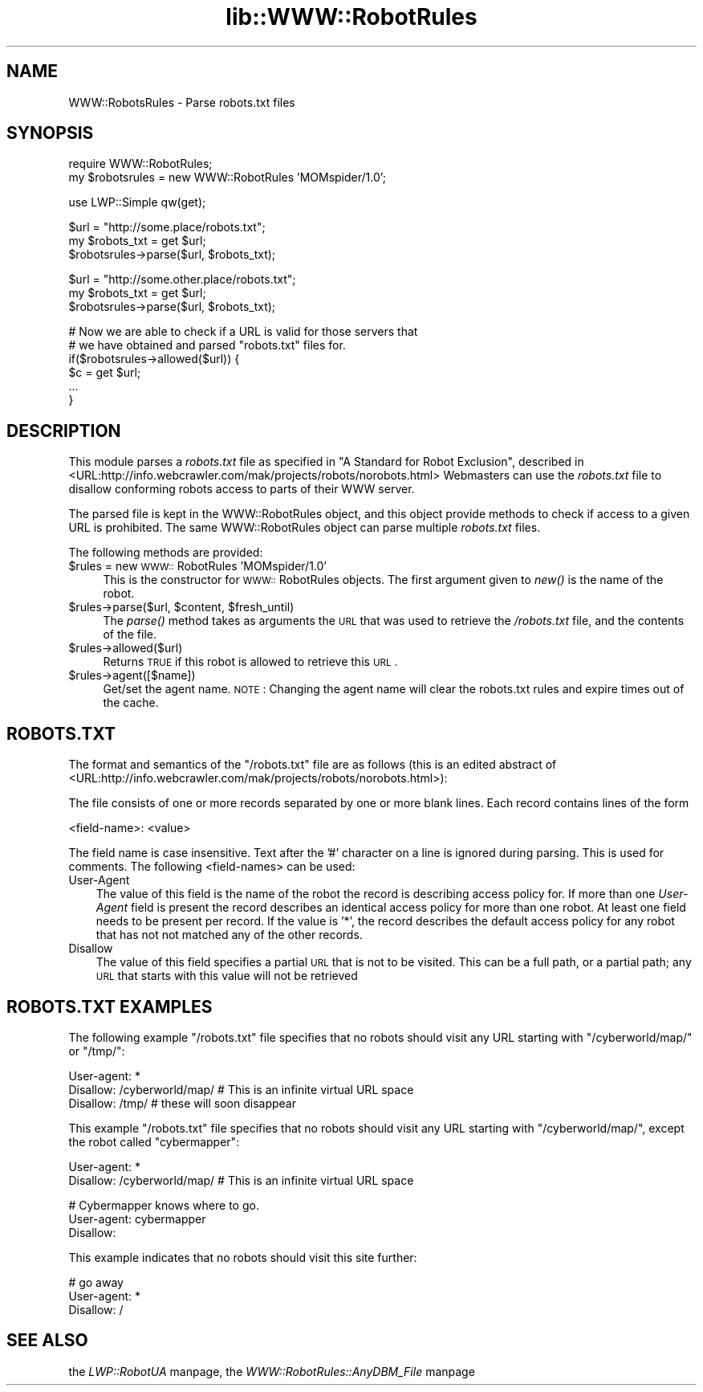 .rn '' }`
''' $RCSfile$$Revision$$Date$
'''
''' $Log$
'''
.de Sh
.br
.if t .Sp
.ne 5
.PP
\fB\\$1\fR
.PP
..
.de Sp
.if t .sp .5v
.if n .sp
..
.de Ip
.br
.ie \\n(.$>=3 .ne \\$3
.el .ne 3
.IP "\\$1" \\$2
..
.de Vb
.ft CW
.nf
.ne \\$1
..
.de Ve
.ft R

.fi
..
'''
'''
'''     Set up \*(-- to give an unbreakable dash;
'''     string Tr holds user defined translation string.
'''     Bell System Logo is used as a dummy character.
'''
.tr \(*W-|\(bv\*(Tr
.ie n \{\
.ds -- \(*W-
.ds PI pi
.if (\n(.H=4u)&(1m=24u) .ds -- \(*W\h'-12u'\(*W\h'-12u'-\" diablo 10 pitch
.if (\n(.H=4u)&(1m=20u) .ds -- \(*W\h'-12u'\(*W\h'-8u'-\" diablo 12 pitch
.ds L" ""
.ds R" ""
'''   \*(M", \*(S", \*(N" and \*(T" are the equivalent of
'''   \*(L" and \*(R", except that they are used on ".xx" lines,
'''   such as .IP and .SH, which do another additional levels of
'''   double-quote interpretation
.ds M" """
.ds S" """
.ds N" """""
.ds T" """""
.ds L' '
.ds R' '
.ds M' '
.ds S' '
.ds N' '
.ds T' '
'br\}
.el\{\
.ds -- \(em\|
.tr \*(Tr
.ds L" ``
.ds R" ''
.ds M" ``
.ds S" ''
.ds N" ``
.ds T" ''
.ds L' `
.ds R' '
.ds M' `
.ds S' '
.ds N' `
.ds T' '
.ds PI \(*p
'br\}
.\"	If the F register is turned on, we'll generate
.\"	index entries out stderr for the following things:
.\"		TH	Title 
.\"		SH	Header
.\"		Sh	Subsection 
.\"		Ip	Item
.\"		X<>	Xref  (embedded
.\"	Of course, you have to process the output yourself
.\"	in some meaninful fashion.
.if \nF \{
.de IX
.tm Index:\\$1\t\\n%\t"\\$2"
..
.nr % 0
.rr F
.\}
.TH lib::WWW::RobotRules 3 "libwww-perl-5.36" "9/Jun/98" "User Contributed Perl Documentation"
.UC
.if n .hy 0
.if n .na
.ds C+ C\v'-.1v'\h'-1p'\s-2+\h'-1p'+\s0\v'.1v'\h'-1p'
.de CQ          \" put $1 in typewriter font
.ft CW
'if n "\c
'if t \\&\\$1\c
'if n \\&\\$1\c
'if n \&"
\\&\\$2 \\$3 \\$4 \\$5 \\$6 \\$7
'.ft R
..
.\" @(#)ms.acc 1.5 88/02/08 SMI; from UCB 4.2
.	\" AM - accent mark definitions
.bd B 3
.	\" fudge factors for nroff and troff
.if n \{\
.	ds #H 0
.	ds #V .8m
.	ds #F .3m
.	ds #[ \f1
.	ds #] \fP
.\}
.if t \{\
.	ds #H ((1u-(\\\\n(.fu%2u))*.13m)
.	ds #V .6m
.	ds #F 0
.	ds #[ \&
.	ds #] \&
.\}
.	\" simple accents for nroff and troff
.if n \{\
.	ds ' \&
.	ds ` \&
.	ds ^ \&
.	ds , \&
.	ds ~ ~
.	ds ? ?
.	ds ! !
.	ds /
.	ds q
.\}
.if t \{\
.	ds ' \\k:\h'-(\\n(.wu*8/10-\*(#H)'\'\h"|\\n:u"
.	ds ` \\k:\h'-(\\n(.wu*8/10-\*(#H)'\`\h'|\\n:u'
.	ds ^ \\k:\h'-(\\n(.wu*10/11-\*(#H)'^\h'|\\n:u'
.	ds , \\k:\h'-(\\n(.wu*8/10)',\h'|\\n:u'
.	ds ~ \\k:\h'-(\\n(.wu-\*(#H-.1m)'~\h'|\\n:u'
.	ds ? \s-2c\h'-\w'c'u*7/10'\u\h'\*(#H'\zi\d\s+2\h'\w'c'u*8/10'
.	ds ! \s-2\(or\s+2\h'-\w'\(or'u'\v'-.8m'.\v'.8m'
.	ds / \\k:\h'-(\\n(.wu*8/10-\*(#H)'\z\(sl\h'|\\n:u'
.	ds q o\h'-\w'o'u*8/10'\s-4\v'.4m'\z\(*i\v'-.4m'\s+4\h'\w'o'u*8/10'
.\}
.	\" troff and (daisy-wheel) nroff accents
.ds : \\k:\h'-(\\n(.wu*8/10-\*(#H+.1m+\*(#F)'\v'-\*(#V'\z.\h'.2m+\*(#F'.\h'|\\n:u'\v'\*(#V'
.ds 8 \h'\*(#H'\(*b\h'-\*(#H'
.ds v \\k:\h'-(\\n(.wu*9/10-\*(#H)'\v'-\*(#V'\*(#[\s-4v\s0\v'\*(#V'\h'|\\n:u'\*(#]
.ds _ \\k:\h'-(\\n(.wu*9/10-\*(#H+(\*(#F*2/3))'\v'-.4m'\z\(hy\v'.4m'\h'|\\n:u'
.ds . \\k:\h'-(\\n(.wu*8/10)'\v'\*(#V*4/10'\z.\v'-\*(#V*4/10'\h'|\\n:u'
.ds 3 \*(#[\v'.2m'\s-2\&3\s0\v'-.2m'\*(#]
.ds o \\k:\h'-(\\n(.wu+\w'\(de'u-\*(#H)/2u'\v'-.3n'\*(#[\z\(de\v'.3n'\h'|\\n:u'\*(#]
.ds d- \h'\*(#H'\(pd\h'-\w'~'u'\v'-.25m'\f2\(hy\fP\v'.25m'\h'-\*(#H'
.ds D- D\\k:\h'-\w'D'u'\v'-.11m'\z\(hy\v'.11m'\h'|\\n:u'
.ds th \*(#[\v'.3m'\s+1I\s-1\v'-.3m'\h'-(\w'I'u*2/3)'\s-1o\s+1\*(#]
.ds Th \*(#[\s+2I\s-2\h'-\w'I'u*3/5'\v'-.3m'o\v'.3m'\*(#]
.ds ae a\h'-(\w'a'u*4/10)'e
.ds Ae A\h'-(\w'A'u*4/10)'E
.ds oe o\h'-(\w'o'u*4/10)'e
.ds Oe O\h'-(\w'O'u*4/10)'E
.	\" corrections for vroff
.if v .ds ~ \\k:\h'-(\\n(.wu*9/10-\*(#H)'\s-2\u~\d\s+2\h'|\\n:u'
.if v .ds ^ \\k:\h'-(\\n(.wu*10/11-\*(#H)'\v'-.4m'^\v'.4m'\h'|\\n:u'
.	\" for low resolution devices (crt and lpr)
.if \n(.H>23 .if \n(.V>19 \
\{\
.	ds : e
.	ds 8 ss
.	ds v \h'-1'\o'\(aa\(ga'
.	ds _ \h'-1'^
.	ds . \h'-1'.
.	ds 3 3
.	ds o a
.	ds d- d\h'-1'\(ga
.	ds D- D\h'-1'\(hy
.	ds th \o'bp'
.	ds Th \o'LP'
.	ds ae ae
.	ds Ae AE
.	ds oe oe
.	ds Oe OE
.\}
.rm #[ #] #H #V #F C
.SH "NAME"
WWW::RobotsRules \- Parse robots.txt files
.SH "SYNOPSIS"
.PP
.Vb 2
\& require WWW::RobotRules;
\& my $robotsrules = new WWW::RobotRules 'MOMspider/1.0';
.Ve
.Vb 1
\& use LWP::Simple qw(get);
.Ve
.Vb 3
\& $url = "http://some.place/robots.txt";
\& my $robots_txt = get $url;
\& $robotsrules->parse($url, $robots_txt);
.Ve
.Vb 3
\& $url = "http://some.other.place/robots.txt";
\& my $robots_txt = get $url;
\& $robotsrules->parse($url, $robots_txt);
.Ve
.Vb 6
\& # Now we are able to check if a URL is valid for those servers that
\& # we have obtained and parsed "robots.txt" files for.
\& if($robotsrules->allowed($url)) {
\&     $c = get $url;
\&     ...
\& }
.Ve
.SH "DESCRIPTION"
This module parses a \fIrobots.txt\fR file as specified in
\*(L"A Standard for Robot Exclusion\*(R", described in
<URL:http://info.webcrawler.com/mak/projects/robots/norobots.html>
Webmasters can use the \fIrobots.txt\fR file to disallow conforming
robots access to parts of their WWW server.
.PP
The parsed file is kept in the WWW::RobotRules object, and this object
provide methods to check if access to a given URL is prohibited.  The
same WWW::RobotRules object can parse multiple \fIrobots.txt\fR files.
.PP
The following methods are provided:
.Ip "$rules = new \s-1WWW::\s0RobotRules \*(N'MOMspider/1.0\*(T'" 4
This is the constructor for \s-1WWW::\s0RobotRules objects.  The first 
argument given to \fInew()\fR is the name of the robot. 
.Ip "$rules->parse($url, $content, $fresh_until)" 4
The \fIparse()\fR method takes as arguments the \s-1URL\s0 that was used to
retrieve the \fI/robots.txt\fR file, and the contents of the file.
.Ip "$rules->allowed($url)" 4
Returns \s-1TRUE\s0 if this robot is allowed to retrieve this \s-1URL\s0.
.Ip "$rules->agent([$name])" 4
Get/set the agent name. \s-1NOTE\s0: Changing the agent name will clear the robots.txt
rules and expire times out of the cache.
.SH "ROBOTS.TXT"
The format and semantics of the \*(L"/robots.txt\*(R" file are as follows
(this is an edited abstract of
<URL:http://info.webcrawler.com/mak/projects/robots/norobots.html>):
.PP
The file consists of one or more records separated by one or more
blank lines. Each record contains lines of the form
.PP
.Vb 1
\&  <field-name>: <value>
.Ve
The field name is case insensitive.  Text after the \*(L'#\*(R' character on a
line is ignored during parsing.  This is used for comments.  The
following <field-names> can be used:
.Ip "User-Agent" 3
The value of this field is the name of the robot the record is
describing access policy for.  If more than one \fIUser-Agent\fR field is
present the record describes an identical access policy for more than
one robot. At least one field needs to be present per record.  If the
value is \*(L'*\*(R', the record describes the default access policy for any
robot that has not not matched any of the other records.
.Ip "Disallow" 3
The value of this field specifies a partial \s-1URL\s0 that is not to be
visited. This can be a full path, or a partial path; any \s-1URL\s0 that
starts with this value will not be retrieved
.SH "ROBOTS.TXT EXAMPLES"
The following example \*(L"/robots.txt\*(R" file specifies that no robots
should visit any URL starting with \*(L"/cyberworld/map/\*(R" or \*(L"/tmp/":
.PP
.Vb 3
\&  User-agent: *
\&  Disallow: /cyberworld/map/ # This is an infinite virtual URL space
\&  Disallow: /tmp/ # these will soon disappear
.Ve
This example \*(L"/robots.txt\*(R" file specifies that no robots should visit
any URL starting with \*(L"/cyberworld/map/\*(R", except the robot called
\*(L"cybermapper":
.PP
.Vb 2
\&  User-agent: *
\&  Disallow: /cyberworld/map/ # This is an infinite virtual URL space
.Ve
.Vb 3
\&  # Cybermapper knows where to go.
\&  User-agent: cybermapper
\&  Disallow:
.Ve
This example indicates that no robots should visit this site further:
.PP
.Vb 3
\&  # go away
\&  User-agent: *
\&  Disallow: /
.Ve
.SH "SEE ALSO"
the \fILWP::RobotUA\fR manpage, the \fIWWW::RobotRules::AnyDBM_File\fR manpage

.rn }` ''
.IX Title "lib::WWW::RobotRules 3"
.IX Name "WWW::RobotsRules - Parse robots.txt files"

.IX Header "NAME"

.IX Header "SYNOPSIS"

.IX Header "DESCRIPTION"

.IX Item "$rules = new \s-1WWW::\s0RobotRules \*(N'MOMspider/1.0\*(T'"

.IX Item "$rules->parse($url, $content, $fresh_until)"

.IX Item "$rules->allowed($url)"

.IX Item "$rules->agent([$name])"

.IX Header "ROBOTS.TXT"

.IX Item "User-Agent"

.IX Item "Disallow"

.IX Header "ROBOTS.TXT EXAMPLES"

.IX Header "SEE ALSO"

